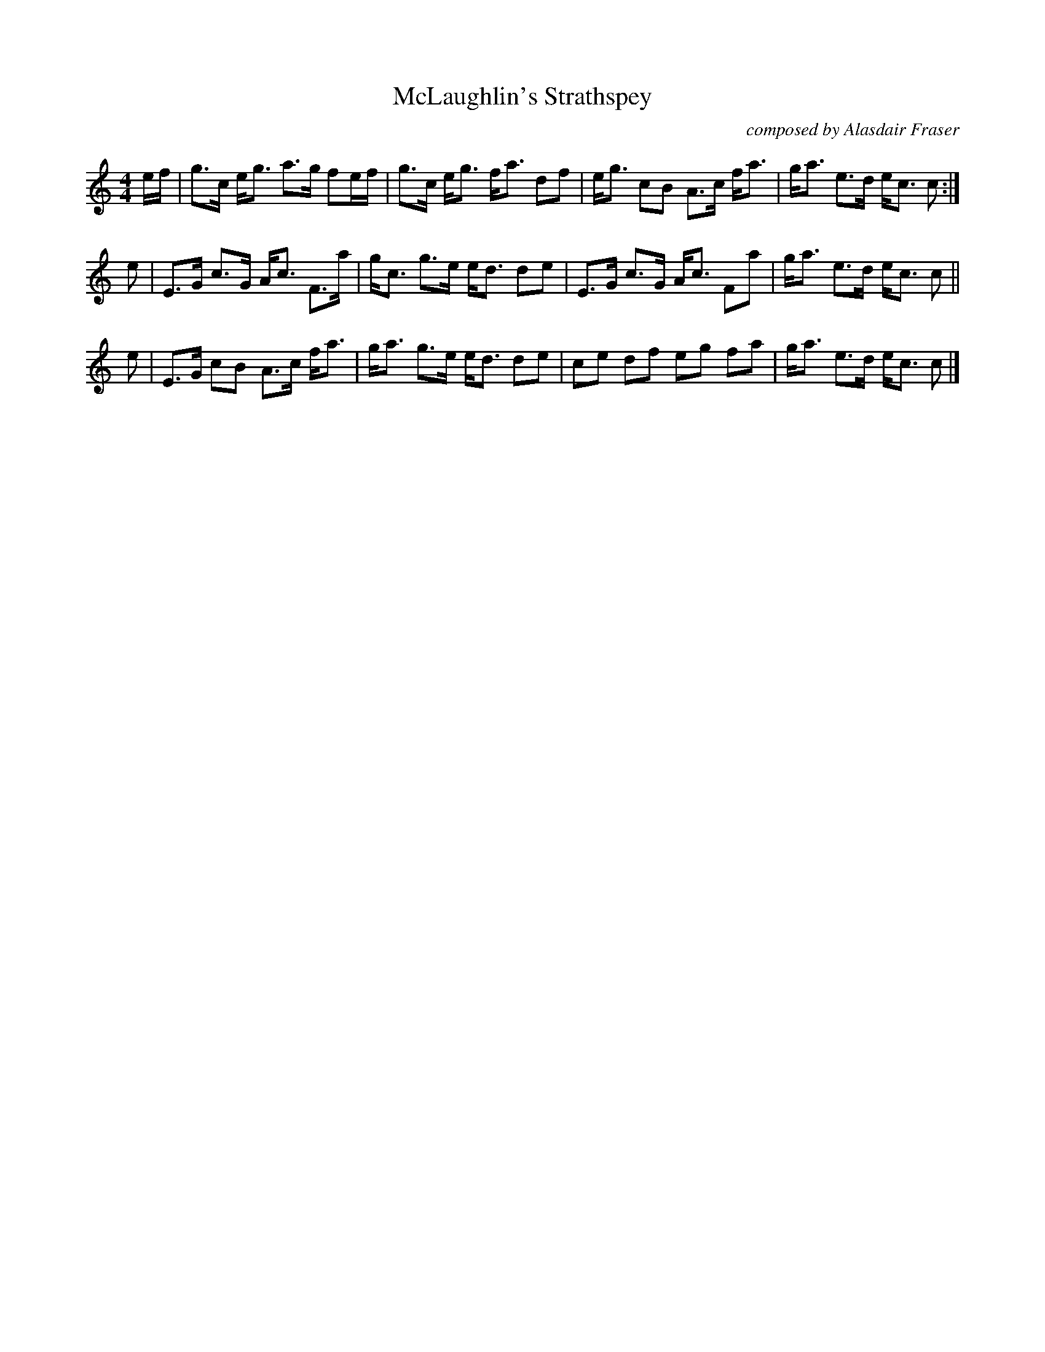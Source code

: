 X: 1
T: McLaughlin's Strathspey
C: composed by Alasdair Fraser
%D:2011
R: strathspey
S: Fiddle Hell Online 2022-4-8 handout for Alasdair Fraser strathspey workshop
Z: 2022 John Chambers <jc:trillian.mit.edu>
N: The original has the first 4 bars written twice.
M: 4/4
L: 1/16
K: C
ef | g3c eg3  a3g f2ef | g3c eg3 fa3 d2f2 | eg3  c2B2 A3c  fa3  | ga3 e3d ec3 c2 :|
e2 | E3G c3G  Ac3 F3a  | gc3 g3e ed3 d2e2 | E3G  c3G  Ac3  F2a2 | ga3 e3d ec3 c2 ||
e2 | E3G c2B2 A3c fa3  | ga3 g3e ed3 d2e2 | c2e2 d2f2 e2g2 f2a2 | ga3 e3d ec3 c2 |]
